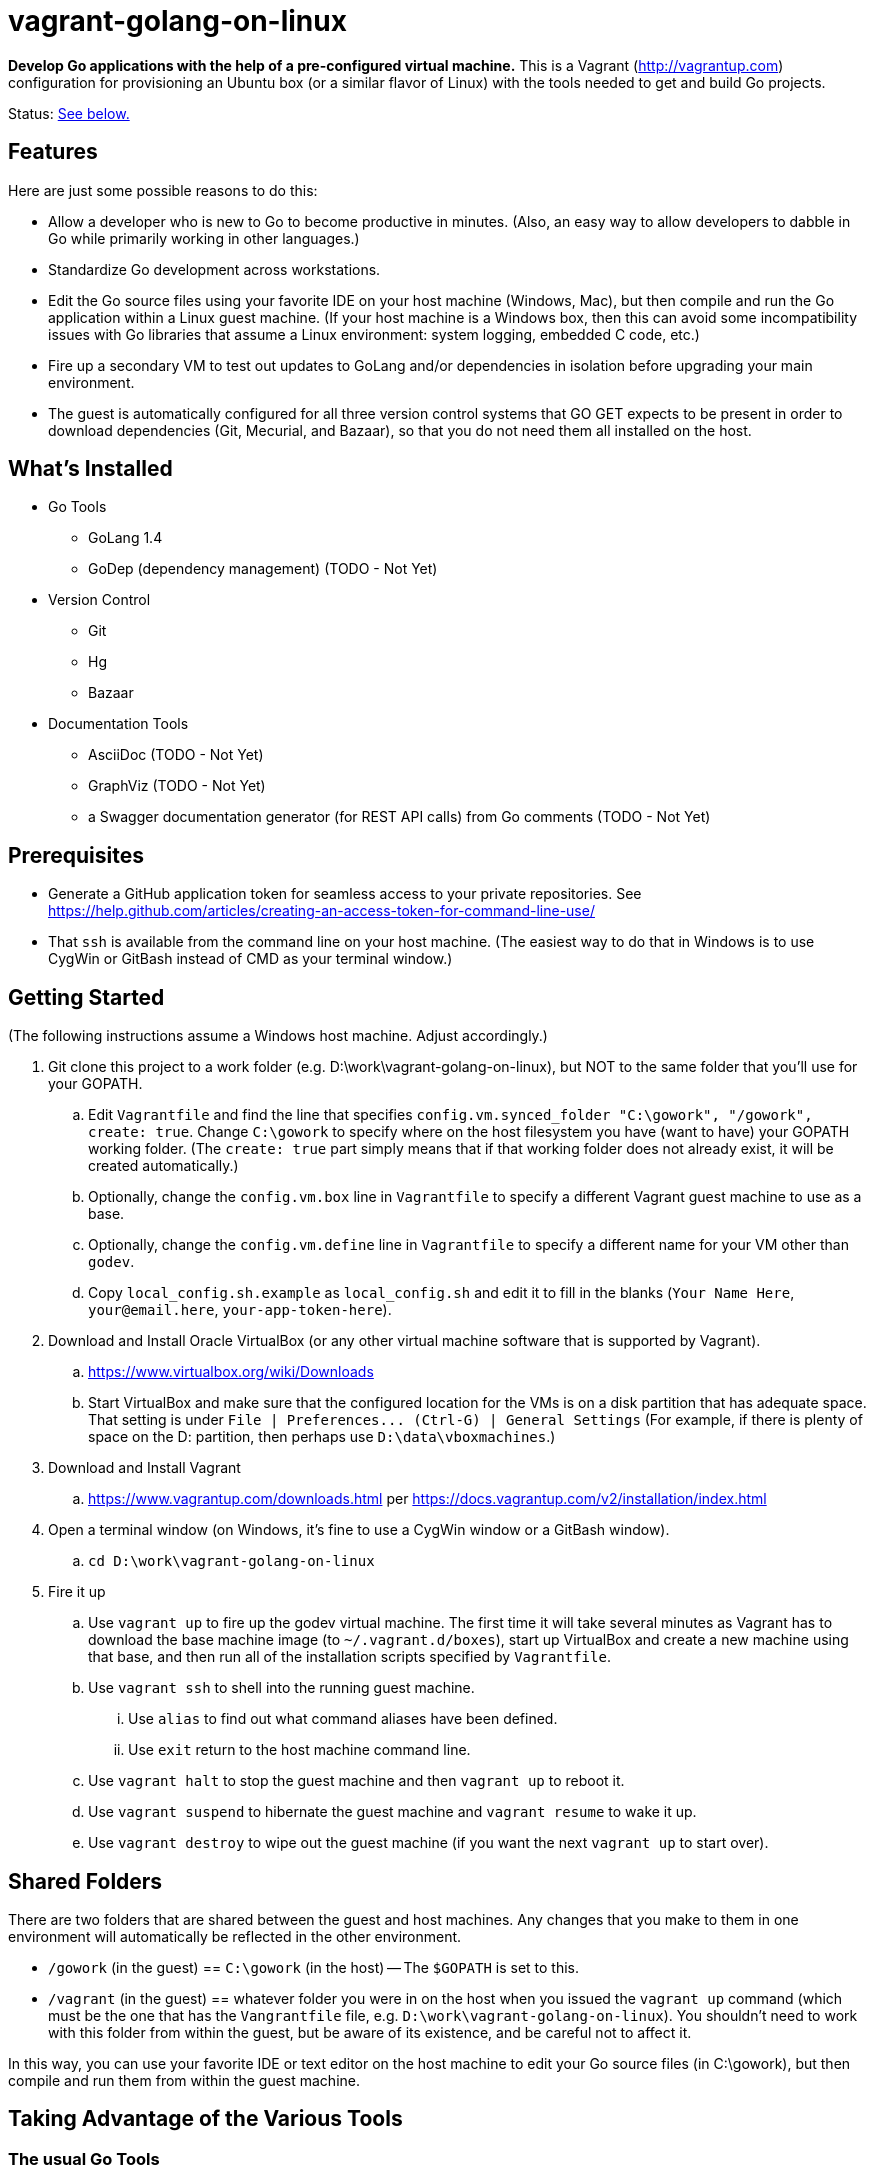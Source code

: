 vagrant-golang-on-linux
=======================

*Develop Go applications with the help of a pre-configured virtual machine.* This is a Vagrant (http://vagrantup.com) configuration for provisioning an Ubuntu box (or a similar flavor of Linux) with the tools needed to get and build Go projects.

Status: <<status,See below.>>

== Features

Here are just some possible reasons to do this:

* Allow a developer who is new to Go to become productive in minutes. (Also, an easy way to allow developers to dabble in Go while primarily working in other languages.)
* Standardize Go development across workstations.
* Edit the Go source files using your favorite IDE on your host machine (Windows, Mac), but then compile and run the Go application within a Linux guest machine. (If your host machine is a Windows box, then this can avoid some incompatibility issues with Go libraries that assume a Linux environment: system logging, embedded C code, etc.)
* Fire up a secondary VM to test out updates to GoLang and/or dependencies in isolation before upgrading your main environment.
* The guest is automatically configured for all three version control systems that GO GET expects to be present in order to download dependencies (Git, Mecurial, and Bazaar), so that you do not need them all installed on the host.


== What's Installed

* Go Tools
** GoLang 1.4
** GoDep (dependency management) (TODO - Not Yet)
* Version Control
** Git
** Hg
** Bazaar
* Documentation Tools
** AsciiDoc (TODO - Not Yet)
** GraphViz (TODO - Not Yet)
** a Swagger documentation generator (for REST API calls) from Go comments (TODO - Not Yet)



== Prerequisites

* Generate a GitHub application token for seamless access to your private repositories. See https://help.github.com/articles/creating-an-access-token-for-command-line-use/
* That `ssh` is available from the command line on your host machine. (The easiest way to do that in Windows is to use CygWin or GitBash instead of CMD as your terminal window.)


== Getting Started

(The following instructions assume a Windows host machine. Adjust accordingly.)

. Git clone this project to a work folder (e.g. D:\work\vagrant-golang-on-linux), but NOT to the same folder that you'll use for your GOPATH.
.. Edit `Vagrantfile` and find the line that specifies `config.vm.synced_folder "C:\gowork", "/gowork", create: true`. Change `C:\gowork` to specify where on the host filesystem you have (want to have) your GOPATH working folder. (The `create: true` part simply means that if that working folder does not already exist, it will be created automatically.)
.. Optionally, change the `config.vm.box` line in `Vagrantfile` to specify a different Vagrant guest machine to use as a base.
.. Optionally, change the `config.vm.define` line in `Vagrantfile` to specify a different name for your VM other than `godev`.
.. Copy `local_config.sh.example` as `local_config.sh` and edit it to fill in the blanks (`Your Name Here`, `your@email.here`, `your-app-token-here`).
. Download and Install Oracle VirtualBox (or any other virtual machine software that is supported by Vagrant).
.. https://www.virtualbox.org/wiki/Downloads
.. Start VirtualBox and make sure that the configured location for the VMs is on a disk partition that has adequate space. That setting is under `File | Preferences... (Ctrl-G) | General Settings` (For example, if there is plenty of space on the D: partition, then perhaps use `D:\data\vboxmachines`.)
. Download and Install Vagrant
.. https://www.vagrantup.com/downloads.html per https://docs.vagrantup.com/v2/installation/index.html
. Open a terminal window (on Windows, it's fine to use a CygWin window or a GitBash window).
.. `cd D:\work\vagrant-golang-on-linux`
. Fire it up
.. Use `vagrant up` to fire up the godev virtual machine. The first time it will take several minutes as Vagrant has to download the base machine image (to `~/.vagrant.d/boxes`), start up VirtualBox and create a new machine using that base, and then run all of the installation scripts specified by `Vagrantfile`.
.. Use `vagrant ssh` to shell into the running guest machine.
... Use `alias` to find out what command aliases have been defined.
... Use `exit` return to the host machine command line.
.. Use `vagrant halt` to stop the guest machine and then `vagrant up` to reboot it.
.. Use `vagrant suspend` to hibernate the guest machine and `vagrant resume` to wake it up.
.. Use `vagrant destroy` to wipe out the guest machine (if you want the next `vagrant up` to start over).

== Shared Folders

There are two folders that are shared between the guest and host machines. Any changes that you make to them in one environment will automatically be reflected in the other environment.

* `/gowork` (in the guest) == `C:\gowork` (in the host) -- The `$GOPATH` is set to this.
* `/vagrant` (in the guest) == whatever folder you were in on the host when you issued the `vagrant up` command (which must be the one that has the `Vangrantfile` file, e.g. `D:\work\vagrant-golang-on-linux`). You shouldn't need to work with this folder from within the guest, but be aware of its existence, and be careful not to affect it.

In this way, you can use your favorite IDE or text editor on the host machine to edit your Go source files (in C:\gowork), but then compile and run them from within the guest machine.



== Taking Advantage of the Various Tools

=== The usual Go  Tools

* `go get`, `go test`, `go build`, `go install`, etc. are all available, of course.

=== The GoDep Tool

(TODO - Not Yet)

=== The Swagger Documentation Generator

(TODO - Not Yet)

=== The AsciiDoc and GraphViz Toolchain

(TODO - Not Yet)


[[status]]
== Status

This is still a work in progress, but definitely usable.

*Known Bugs:*

* The contents of `profile_additional.sh` are supposed to be tacked on to `.profile.sh` so that they get executed when an SSH session starts up, but it's not working. For now, issue `./profile_additional.sh` right after starting a new session with `vagrant ssh`.
* The settings in `local_config.sh` are used to configure Git and Mercurial, but Bazaar is not yet configured with them.

*Missing Features:*

* See the `TODO` comments in `Vagrantfile` and `bootstrap.sh`.
* Using shell scripts to install the software is undoubtedly doing it the hard way, but I haven't learned how to take advantage of Chef and Phuppet yet.


